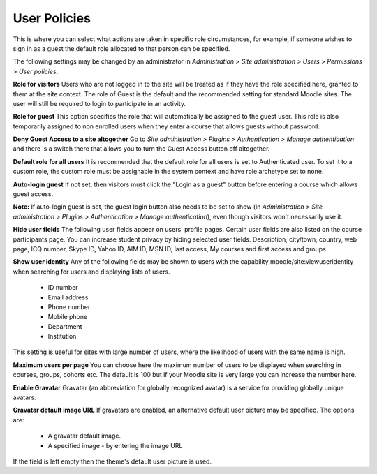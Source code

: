 .. _user_policies:

User Policies
==============
This is where you can select what actions are taken in specific role circumstances, for example, if someone wishes to sign in as a guest the default role allocated to that person can be specified.

The following settings may be changed by an administrator in *Administration > Site administration > Users > Permissions > User policies*.

.. image:: _images/user_policies.png

**Role for visitors**
Users who are not logged in to the site will be treated as if they have the role specified here, granted to them at the site context. The role of Guest is the default and the recommended setting for standard Moodle sites. The user will still be required to login to participate in an activity.

**Role for guest**
This option specifies the role that will automatically be assigned to the guest user. This role is also temporarily assigned to non enrolled users when they enter a course that allows guests without password.

**Deny Guest Access to a site altogether**
Go to *Site administration > Plugins > Authentication > Manage authentication* and there is a switch there that allows you to turn the Guest Access button off altogether. 

**Default role for all users**
It is recommended that the default role for all users is set to Authenticated user. To set it to a custom role, the custom role must be assignable in the system context and have role archetype set to none. 

**Auto-login guest**
If not set, then visitors must click the "Login as a guest" button before entering a course which allows guest access.

**Note:** If auto-login guest is set, the guest login button also needs to be set to show (in *Administration > Site administration > Plugins > Authentication > Manage authentication*), even though visitors won't necessarily use it. 

**Hide user fields**
The following user fields appear on users' profile pages. Certain user fields are also listed on the course participants page. You can increase student privacy by hiding selected user fields.
Description, city/town, country, web page, ICQ number, Skype ID, Yahoo ID, AIM ID, MSN ID, last access, My courses and first access and groups.

.. image:: _images/hide_user_fields.png

**Show user identity**
Any of the following fields may be shown to users with the capability moodle/site:viewuseridentity when searching for users and displaying lists of users.

    * ID number
    * Email address
    * Phone number
    * Mobile phone
    * Department
    * Institution 

This setting is useful for sites with large number of users, where the likelihood of users with the same name is high. 

**Maximum users per page**
You can choose here the maximum number of users to be displayed when searching in courses, groups, cohorts etc. The default is 100 but if your Moodle site is very large you can increase the number here. 

**Enable Gravatar**
Gravatar (an abbreviation for globally recognized avatar) is a service for providing globally unique avatars. 

**Gravatar default image URL**
If gravatars are enabled, an alternative default user picture may be specified. The options are:

    * A gravatar default image.
    * A specified image - by entering the image URL 

If the field is left empty then the theme's default user picture is used. 

